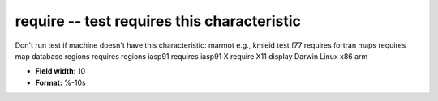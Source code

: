 .. _certify2.0-require_attributes:

**require** -- test requires this characteristic
------------------------------------------------

Don't run test if machine doesn't have this characteristic:
marmot   		e.g., kmieid test
f77			requires fortran
maps		requires map database
regions		requires regions
iasp91     		requires iasp91
X			require X11 display
Darwin
Linux
x86
arm

* **Field width:** 10
* **Format:** %-10s
